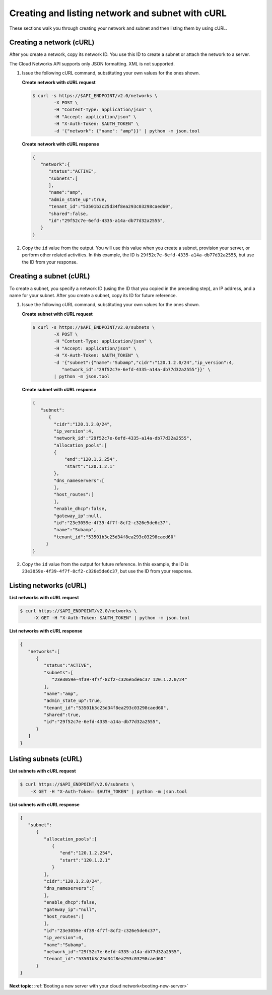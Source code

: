 .. _creating-network-with-curl:

Creating and listing network and subnet with cURL
-------------------------------------------------

These sections walk you through creating your network and subnet and then listing them by 
using cURL.

.. _cn-creating-network-curl:

Creating a network (cURL)
~~~~~~~~~~~~~~~~~~~~~~~~~~~

After you create a network, copy its network ID. You use this ID to create a subnet or 
attach the network to a server.

The Cloud Networks API supports only JSON formatting. XML is not supported.

#. Issue the following cURL command, substituting your own values for
   the ones shown.
   
   **Create network with cURL request**

   .. code::

      $ curl -s https://$API_ENDPOINT/v2.0/networks \
              -X POST \
              -H "Content-Type: application/json" \
              -H "Accept: application/json" \
              -H "X-Auth-Token: $AUTH_TOKEN" \
              -d '{"network": {"name": "amp"}}' | python -m json.tool

   **Create network with cURL response**

   .. code::

       {
          "network":{
             "status":"ACTIVE",
             "subnets":[
             ],
             "name":"amp",
             "admin_state_up":true,
             "tenant_id":"53501b3c25d34f8ea293c03298caed60",
             "shared":false,
             "id":"29f52c7e-6efd-4335-a14a-db77d32a2555",
          }
       }

#. Copy the ``id`` value from the output. You will use this value when you create a subnet, 
   provision your server, or perform other related activities. In this example, the ID is
   ``29f52c7e-6efd-4335-a14a-db77d32a2555``, but use the ID from your response.

.. _cn-creating-subnet-curl:

Creating a subnet (cURL)
~~~~~~~~~~~~~~~~~~~~~~~~~~

To create a subnet, you specify a network ID (using the ID that you copied in the 
preceding step), an IP address, and a name for your subnet. After you create a subnet, 
copy its ID for future reference.

#. Issue the following cURL command, substituting your own values for the ones shown.

   **Create subnet with cURL request**

   .. code::

      $ curl -s https://$API_ENDPOINT/v2.0/subnets \
              -X POST \
              -H "Content-Type: application/json" \
              -H "Accept: application/json" \
              -H "X-Auth-Token: $AUTH_TOKEN" \
              -d '{"subnet":{"name":"Subamp","cidr":"120.1.2.0/24","ip_version":4,
                 "network_id":"29f52c7e-6efd-4335-a14a-db77d32a2555"}}' \
              | python -m json.tool

   **Create subnet with cURL response**

   .. code::

       {
          "subnet":
             {
               "cidr":"120.1.2.0/24",
               "ip_version":4,
               "network_id":"29f52c7e-6efd-4335-a14a-db77d32a2555",
               "allocation_pools":[
               {
                   "end":"120.1.2.254",
                   "start":"120.1.2.1"
               },
               "dns_nameservers":[
               ],
               "host_routes":[
               ],
               "enable_dhcp":false,
               "gateway_ip":null,
               "id":"23e3059e-4f39-4f7f-8cf2-c326e5de6c37",
               "name":"Subamp",
               "tenant_id":"53501b3c25d34f8ea293c03298caed60"
            }
       }

#. Copy the ``id`` value from the output for future reference. In this example, the ID is 
   ``23e3059e-4f39-4f7f-8cf2-c326e5de6c37``, but use the ID from your response.

.. _cn-listing-networks-curl:

Listing networks (cURL)
~~~~~~~~~~~~~~~~~~~~~~~~

**List networks with cURL request**

.. code::

   $ curl https://$API_ENDPOINT/v2.0/networks \
        -X GET -H "X-Auth-Token: $AUTH_TOKEN" | python -m json.tool

**List networks with cURL response**

.. code::

   {
      "networks":[
         {
            "status":"ACTIVE",
            "subnets":[
               "23e3059e-4f39-4f7f-8cf2-c326e5de6c37 120.1.2.0/24"
            ],
            "name":"amp",
            "admin_state_up":true,
            "tenant_id":"53501b3c25d34f8ea293c03298caed60",
            "shared":true,
            "id":"29f52c7e-6efd-4335-a14a-db77d32a2555",
         }
      ]
   }

.. _cn-listing-subnets-curl:

Listing subnets (cURL)
~~~~~~~~~~~~~~~~~~~~~~

**List subnets with cURL request**

.. code::

   $ curl https://$API_ENDPOINT/v2.0/subnets \
       -X GET -H "X-Auth-Token: $AUTH_TOKEN" | python -m json.tool

**List subnets with cURL response**

.. code::

   {
      "subnet":
         {
            "allocation_pools":[
               {
                  "end":"120.1.2.254",
                  "start":"120.1.2.1"
               }
            ],
            "cidr":"120.1.2.0/24",
            "dns_nameservers":[
            ],
            "enable_dhcp":false,
            "gateway_ip":"null",
            "host_routes":[
            ],
            "id":"23e3059e-4f39-4f7f-8cf2-c326e5de6c37",
            "ip_version":4,    
            "name":"Subamp",
            "network_id":"29f52c7e-6efd-4335-a14a-db77d32a2555",
            "tenant_id":"53501b3c25d34f8ea293c03298caed60"
         }
   }

**Next topic:**  :ref:`Booting a new server with your cloud network<booting-new-server>`

